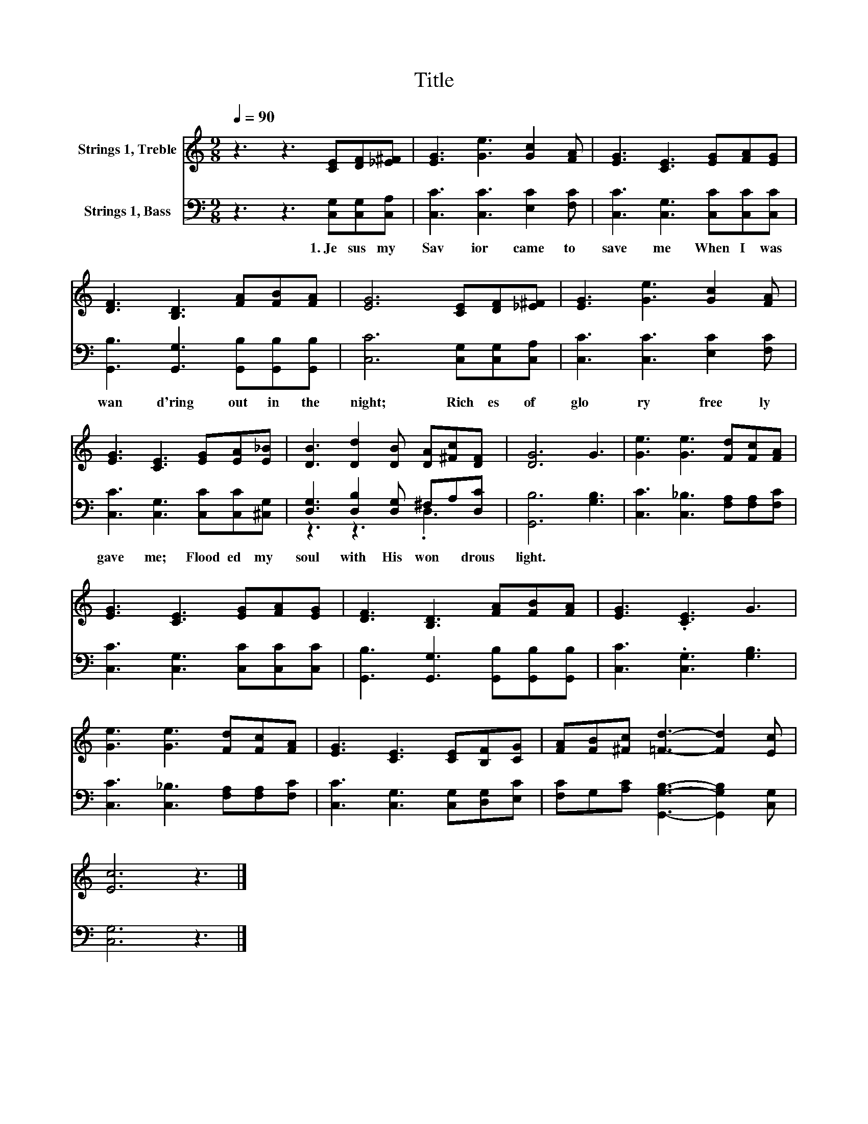 X:1
T:Title
%%score 1 ( 2 3 )
L:1/8
Q:1/4=90
M:9/8
K:C
V:1 treble nm="Strings 1, Treble"
V:2 bass nm="Strings 1, Bass"
V:3 bass 
V:1
 z3 z3 [CE][DF][_E^F] | [EG]3 [Ge]3 [Gc]2 [FA] | [EG]3 [CE]3 [EG][FA][EG] | %3
 [DF]3 [B,D]3 [FA][FB][FA] | [EG]6 [CE][DF][_E^F] | [EG]3 [Ge]3 [Gc]2 [FA] | %6
 [EG]3 [CE]3 [EG][EA][E_B] | [DB]3 [Dd]2 [DB] [DA][^Fc][DF] | [DG]6 G3 | [Ge]3 [Ge]3 [Fd][Fc][FA] | %10
 [EG]3 [CE]3 [EG][FA][EG] | [DF]3 [B,D]3 [FA][FB][FA] | [EG]3 .[CE]3 G3 | %13
 [Ge]3 [Ge]3 [Fd][Fc][FA] | [EG]3 [CE]3 [CE][B,F][CG] | [FA][FB][^Fc] [=Fd]3- [Fd]2 [Ec] | %16
 [Ec]6 z3 |] %17
V:2
 z3 z3 [C,G,][C,G,][C,A,] | [C,C]3 [C,C]3 [E,C]2 [F,C] | [C,C]3 [C,G,]3 [C,C][C,C][C,C] | %3
w: 1.~Je sus~ my~|Sav ior~ came~ to~|save~ me~ When~ I~ was~|
 [G,,B,]3 [G,,G,]3 [G,,B,][G,,B,][G,,B,] | [C,C]6 [C,G,][C,G,][C,A,] | [C,C]3 [C,C]3 [E,C]2 [F,C] | %6
w: wan d'ring~ out~ in~ the~|night;~ Rich es~ of~|glo ry~ free ly~|
 [C,C]3 [C,G,]3 [C,C][C,C][^C,G,] | [D,G,]3 [D,B,]2 [D,G,] ^F,A,[D,C] | [G,,B,]6 [G,B,]3 | %9
w: gave~ me;~ Flood ed~ my~|soul~ with~ His~ won * drous~|light.~ *|
 [C,C]3 [C,_B,]3 [F,A,][F,A,][F,C] | [C,C]3 [C,G,]3 [C,C][C,C][C,C] | %11
w: ||
 [G,,B,]3 [G,,G,]3 [G,,B,][G,,B,][G,,B,] | [C,C]3 .[C,G,]3 [G,B,]3 | %13
w: ||
 [C,C]3 [C,_B,]3 [F,A,][F,A,][F,C] | [C,C]3 [C,G,]3 [C,G,][D,G,][E,C] | %15
w: ||
 [F,C]G,[A,C] [G,,G,B,]3- [G,,G,B,]2 [C,G,] | [C,G,]6 z3 |] %17
w: ||
V:3
 x9 | x9 | x9 | x9 | x9 | x9 | x9 | z3 z3 .D,3 | x9 | x9 | x9 | x9 | x9 | x9 | x9 | x9 | x9 |] %17

